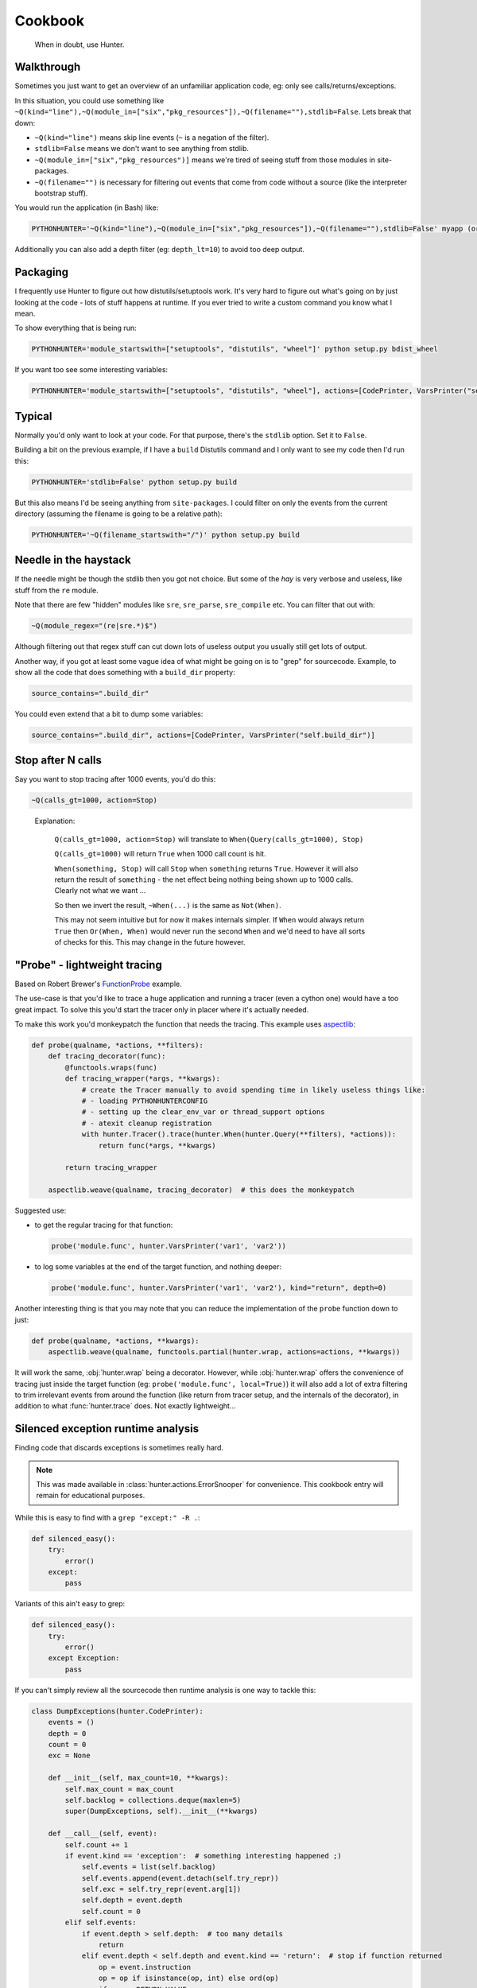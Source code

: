 ========
Cookbook
========

.. highlights::

    When in doubt, use Hunter.

Walkthrough
===========

Sometimes you just want to get an overview of an unfamiliar application code, eg: only see calls/returns/exceptions.

In this situation, you could use something like
``~Q(kind="line"),~Q(module_in=["six","pkg_resources"]),~Q(filename=""),stdlib=False``. Lets break that down:

* ``~Q(kind="line")`` means skip line events (``~`` is a negation of the filter).
* ``stdlib=False`` means we don't want to see anything from stdlib.
* ``~Q(module_in=["six","pkg_resources")]`` means we're tired of seeing stuff from those modules in site-packages.
* ``~Q(filename="")`` is necessary for filtering out events that come from code without a source (like the interpreter
  bootstrap stuff).

You would run the application (in Bash) like:

.. sourcecode:: shell

    PYTHONHUNTER='~Q(kind="line"),~Q(module_in=["six","pkg_resources"]),~Q(filename=""),stdlib=False' myapp (or python myapp.py)


Additionally you can also add a depth filter (eg: ``depth_lt=10``) to avoid too deep output.

Packaging
=========

I frequently use Hunter to figure out how distutils/setuptools work. It's very hard to figure out what's going on by just
looking at the code - lots of stuff happens at runtime. If you ever tried to write a custom command you know what I mean.

To show everything that is being run:

.. sourcecode:: shell

    PYTHONHUNTER='module_startswith=["setuptools", "distutils", "wheel"]' python setup.py bdist_wheel

If you want too see some interesting variables:

.. sourcecode:: shell

    PYTHONHUNTER='module_startswith=["setuptools", "distutils", "wheel"], actions=[CodePrinter, VarsPrinter("self.bdist_dir")]' python setup.py bdist_wheel

Typical
=======

Normally you'd only want to look at your code. For that purpose, there's the ``stdlib`` option. Set it to ``False``.

Building a bit on the previous example, if I have a ``build`` Distutils command and I only want to see my code then I'd run
this:

.. sourcecode:: shell

    PYTHONHUNTER='stdlib=False' python setup.py build

But this also means I'd be seeing anything from ``site-packages``. I could filter on only the events from the current
directory (assuming the filename is going to be a relative path):

.. sourcecode:: shell

    PYTHONHUNTER='~Q(filename_startswith="/")' python setup.py build

Needle in the haystack
======================

If the needle might be though the stdlib then you got not choice. But some of the `hay` is very verbose and useless, like
stuff from the ``re`` module.

Note that there are few "hidden" modules like ``sre``, ``sre_parse``, ``sre_compile`` etc. You can filter that out with:

.. sourcecode:: python

    ~Q(module_regex="(re|sre.*)$")

Although filtering out that regex stuff can cut down lots of useless output you usually still get lots of output.

Another way, if you got at least some vague idea of what might be going on is to "grep" for sourcecode. Example, to show all
the code that does something with a ``build_dir`` property:

.. sourcecode:: python

    source_contains=".build_dir"

You could even extend that a bit to dump some variables:

.. sourcecode:: python

    source_contains=".build_dir", actions=[CodePrinter, VarsPrinter("self.build_dir")]


Stop after N calls
==================

Say you want to stop tracing after 1000 events, you'd do this:

.. sourcecode:: python

    ~Q(calls_gt=1000, action=Stop)

..

    Explanation:

        ``Q(calls_gt=1000, action=Stop)`` will translate to ``When(Query(calls_gt=1000), Stop)``

        ``Q(calls_gt=1000)`` will return ``True`` when 1000 call count is hit.

        ``When(something, Stop)`` will call ``Stop`` when ``something`` returns ``True``. However it will also return the result of ``something`` - the net effect being nothing being shown up to 1000 calls. Clearly not what we want ...

        So then we invert the result, ``~When(...)`` is the same as ``Not(When)``.

        This may not seem intuitive but for now it makes internals simpler. If ``When`` would always return ``True`` then
        ``Or(When, When)`` would never run the second ``When`` and we'd need to have all sorts of checks for this. This may
        change in the future however.

"Probe" - lightweight tracing
=============================

Based on Robert Brewer's `FunctionProbe <https://github.com/ionelmc/python-hunter/issues/45#issuecomment-453754832>`_
example.

The use-case is that you'd like to trace a huge application and running a tracer (even a cython one) would have a too
great impact. To solve this you'd start the tracer only in placer where it's actually needed.

To make this work you'd monkeypatch the function that needs the tracing. This example uses `aspectlib
<https://python-aspectlib.readthedocs.io/>`_:

.. sourcecode:: python

    def probe(qualname, *actions, **filters):
        def tracing_decorator(func):
            @functools.wraps(func)
            def tracing_wrapper(*args, **kwargs):
                # create the Tracer manually to avoid spending time in likely useless things like:
                # - loading PYTHONHUNTERCONFIG
                # - setting up the clear_env_var or thread_support options
                # - atexit cleanup registration
                with hunter.Tracer().trace(hunter.When(hunter.Query(**filters), *actions)):
                    return func(*args, **kwargs)

            return tracing_wrapper

        aspectlib.weave(qualname, tracing_decorator)  # this does the monkeypatch

Suggested use:

* to get the regular tracing for that function:

  .. sourcecode:: python

        probe('module.func', hunter.VarsPrinter('var1', 'var2'))

* to log some variables at the end of the target function, and nothing deeper:

  .. sourcecode:: python

        probe('module.func', hunter.VarsPrinter('var1', 'var2'), kind="return", depth=0)

Another interesting thing is that you may note that you can reduce the implementation of the ``probe`` function down to
just:

.. sourcecode:: python

    def probe(qualname, *actions, **kwargs):
        aspectlib.weave(qualname, functools.partial(hunter.wrap, actions=actions, **kwargs))

It will work the same, :obj:`hunter.wrap` being a decorator. However, while :obj:`hunter.wrap` offers the convenience
of tracing just inside the target function (eg: ``probe('module.func', local=True)``) it will also add a lot of extra
filtering to trim irrelevant events from around the function (like return from tracer setup, and the internals of the
decorator), in addition to what :func:`hunter.trace` does. Not exactly lightweight...

.. _silenced-exception-runtime-analysis:

Silenced exception runtime analysis
===================================

Finding code that discards exceptions is sometimes really hard.

.. note::

    This was made available in :class:`hunter.actions.ErrorSnooper` for convenience. This cookbook entry will remain for educational
    purposes.

While this is easy to find with a ``grep "except:" -R .``:

.. code-block:: python

    def silenced_easy():
        try:
            error()
        except:
            pass

Variants of this ain't easy to grep:

.. code-block:: python

    def silenced_easy():
        try:
            error()
        except Exception:
            pass

If you can't simply review all the sourcecode then runtime analysis is one way to tackle this:

.. code-block:: python

    class DumpExceptions(hunter.CodePrinter):
        events = ()
        depth = 0
        count = 0
        exc = None

        def __init__(self, max_count=10, **kwargs):
            self.max_count = max_count
            self.backlog = collections.deque(maxlen=5)
            super(DumpExceptions, self).__init__(**kwargs)

        def __call__(self, event):
            self.count += 1
            if event.kind == 'exception':  # something interesting happened ;)
                self.events = list(self.backlog)
                self.events.append(event.detach(self.try_repr))
                self.exc = self.try_repr(event.arg[1])
                self.depth = event.depth
                self.count = 0
            elif self.events:
                if event.depth > self.depth:  # too many details
                    return
                elif event.depth < self.depth and event.kind == 'return':  # stop if function returned
                    op = event.instruction
                    op = op if isinstance(op, int) else ord(op)
                    if op == RETURN_VALUE:
                        self.output("{BRIGHT}{fore(BLUE)}{} tracing {} on {}{RESET}\n",
                                    ">" * 46, event.function, self.exc)
                        for event in self.events:
                            super(DumpExceptions, self).__call__(event)
                        if self.count > 10:
                            self.output("{BRIGHT}{fore(BLACK)}{} too many lines{RESET}\n",
                                        "-" * 46)
                        else:
                            self.output("{BRIGHT}{fore(BLACK)}{} function exit{RESET}\n",
                                        "-" * 46)
                    self.events = []
                    self.exc = None
                elif self.count < self.max_count:
                    self.events.append(event.detach(self.try_repr))
            else:
                self.backlog.append(event.detach(self.try_repr))

Take note about the use of :meth:`~hunter.event.Event.detach` and :meth:`~hunter.actions.ColorStreamAction.output`.

Profiling
=========

Hunter can be used to implement profiling (measure function timings).

The most basic implementation that only measures timings looks like this:

.. code-block:: python

    from hunter.actions import Action
    from hunter.actions import RETURN_VALUE

    class ProfileAction(Action):
        def __init__(self):
            self.timings = {}

        def __call__(self, event):
            if event.kind == 'call':
                self.timings[id(event.frame)] = time()
            elif event.kind == 'return':
                start_time = self.timings.pop(id(event.frame), None)
                if start_time is None:
                    return
                delta = time() - start_time
                print(f'{event.function} returned: {event.arg}. Duration: {delta:.4f}s\n')

If you don't care about exceptions at all this will be fine, but then you might just as well use a real profiler.

When exceptions occur Python send this to the tracer:

* .. code-block:: python

    event.kind="exception", event.arg=(exc_value, exc_type, tb)

* .. code-block:: python

    event.kind="return", event.arg=None

Unfortunately Python emits the return event even if the exception wasn't discarded so we need to do some extra checks around the last
bytecode instruction that run at the return event.

This means that we have to store the exception for a little while, and do the check at return:

.. code-block:: python

    from hunter.actions import Action
    from hunter.actions import RETURN_VALUE

    class ProfileAction(Action):
        def __init__(self):
            self.timings = {}

        def __call__(self, event):
            current_time = time()
            frame_id = id(event.frame)

            if event.kind == 'call':
                self.timings[frame_id] = current_time, None
            elif frame_id in self.timings:
                start_time, depth, exception = self.timings.pop(frame_id)

                if event.kind == 'exception':
                    # store the exception
                    # (there will be a followup 'return' event in which we deal with it)
                    self.timings[frame_id] = start_time, event.arg
                elif event.kind == 'return':
                    delta = current_time - start_time
                    if event.instruction == RETURN_VALUE:
                        # exception was discarded
                        print(f'{event.function} returned: {event.arg}. Duration: {delta:.4f}s\n')
                    else:
                        print(f'{event.function} raised exception: {exception}. Duration: {delta:.4f}s\n')

If you try that example you may notice that it's not completely equivalent to any of the profilers available out there: data for builtin
functions is missing.

Python does in fact have a profiling mode (eg: ``hunter.trace(profile=True``) and that will make hunter use ``sys.setprofile`` instead
of ``sys.setrace``. However there are some downsides with that API:

* exception data will be missing (most likely because profiling is designed for speed and tracebacks are costly to build)
* trace events for builtin functions do not have their own frame objects (so we need to cater for that)

Behold, a `ProfileAction` that works in any mode:

.. code-block:: python

    from hunter.actions import ColorStreamAction
    from hunter.actions import RETURN_VALUE

    class ProfileAction(ColorStreamAction):
        # using ColorStreamAction brings this more in line with the other actions
        # (stream option, coloring and such, see the other examples for colors)
        def __init__(self, **kwargs):
            self.timings = {}
            super(ProfileAction, self).__init__(**kwargs)

        def __call__(self, event):
            current_time = time()
            # include event.builtin in the id so we don't have problems
            # with Python reusing frame objects from the previous call for builtin calls
            frame_id = id(event.frame), str(event.builtin)

            if event.kind == 'call':
                self.timings[frame_id] = current_time, None
            elif frame_id in self.timings:
                start_time, exception = self.timings.pop(frame_id)

                # try to find a complete function name for display
                function_object = event.function_object
                if event.builtin:
                    function = '<builtin>.{}'.format(event.arg.__name__)
                elif function_object:
                    if hasattr(function_object, '__qualname__'):
                        function = '{}.{}'.format(
                            function_object.__module__, function_object.__qualname__
                        )
                    else:
                        function = '{}.{}'.format(
                            function_object.__module__,
                            function_object.__name__
                        )
                else:
                    function = event.function

                if event.kind == 'exception':
                    # store the exception
                    # (there will be a followup 'return' event in which we deal with it)
                    self.timings[frame_id] = start_time, event.arg
                elif event.kind == 'return':
                    delta = current_time - start_time
                    if event.instruction == RETURN_VALUE:
                        # exception was discarded
                        self.output(
                            '{fore(BLUE)}{} returned: {}. Duration: {:.4f}s{RESET}\n',
                            function, event.arg, delta
                        )
                    else:
                        self.output(
                            '{fore(RED)}{} raised exception: {}. Duration: {:.4f}s{RESET}\n',
                            function, exception, delta
                        )
